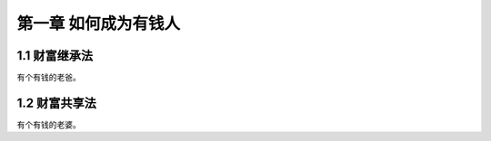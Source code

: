第一章 如何成为有钱人
======================

1.1 财富继承法
---------------------

有个有钱的老爸。


1.2 财富共享法
---------------------

有个有钱的老婆。
|web|

.. |web| image:: https://avatar.csdn.net/C/3/E/3_csdnnews.jpg
